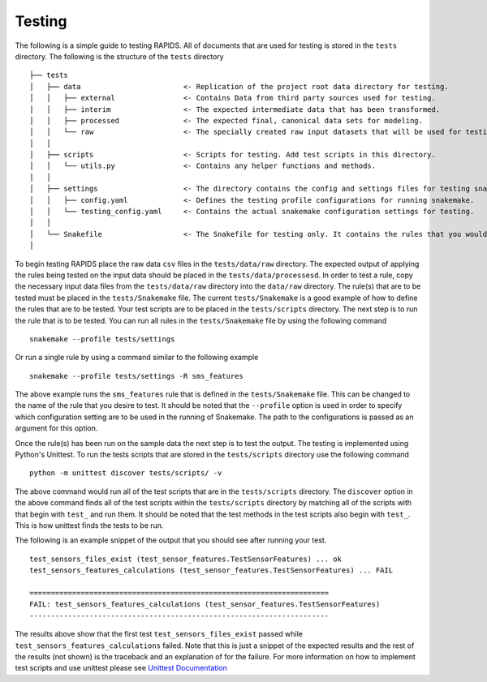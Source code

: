 Testing 
==========

The following is a simple guide to testing RAPIDS. All of documents that are used for testing is stored in the ``tests`` directory. The following is the structure of the ``tests``  directory

::

    ├── tests
    │   ├── data                        <- Replication of the project root data directory for testing.
    │   │   ├── external                <- Contains Data from third party sources used for testing.
    │   │   ├── interim                 <- The expected intermediate data that has been transformed.
    │   │   ├── processed               <- The expected final, canonical data sets for modeling.
    │   │   └── raw                     <- The specially created raw input datasets that will be used for testing.
    │   │   
    │   ├── scripts                     <- Scripts for testing. Add test scripts in this directory.
    │   │   └── utils.py                <- Contains any helper functions and methods.
    │   │
    │   ├── settings                    <- The directory contains the config and settings files for testing snakemake.
    │   │   ├── config.yaml             <- Defines the testing profile configurations for running snakemake.
    │   │   └── testing_config.yaml     <- Contains the actual snakemake configuration settings for testing.
    │   │
    │   └── Snakefile                   <- The Snakefile for testing only. It contains the rules that you would be testing.
    │

To begin testing  RAPIDS place the raw data ``csv`` files in the ``tests/data/raw`` directory. The expected output of applying the rules being tested on the input data should be placed in the ``tests/data/processesd``. In order to test a rule, copy the necessary input data files from the ``tests/data/raw`` directory into the ``data/raw`` directory. The rule(s) that are to be tested must be placed in the ``tests/Snakemake`` file. The current ``tests/Snakemake`` is a good example of how to define the rules that are to be tested. 
Your test scripts are to be placed in the ``tests/scripts`` directory.  The next step is to run the rule that is to be tested. You can run all rules in the ``tests/Snakemake`` file by using the following command 

::

    snakemake --profile tests/settings

Or run a single rule by using a command similar to the following example

:: 

    snakemake --profile tests/settings -R sms_features

The above example runs the ``sms_features`` rule that is defined in the ``tests/Snakemake`` file. This can be changed to the name of the rule that you desire to test. It should be noted that the ``--profile`` option is used in order to specify which configuration setting are to be used in the running of Snakemake. The path to the configurations is passed as an argument for this option. 

Once the rule(s) has been run on the sample data the next step is to test the output. The testing is implemented using Python's Unittest. To run the tests scripts that are stored in the ``tests/scripts`` directory use the following command

::

    python -m unittest discover tests/scripts/ -v

The above command would run all of the test scripts that are in the ``tests/scripts`` directory. The ``discover`` option in the above command finds all of the test scripts within the ``tests/scripts`` directory by matching all of the scripts with that begin with ``test_`` and run them. It should be noted that the test methods in the test scripts also begin with ``test_``. This is how unittest finds the tests to be run. 

The following is an example snippet of the output that you should see after running your test. 

::

    test_sensors_files_exist (test_sensor_features.TestSensorFeatures) ... ok
    test_sensors_features_calculations (test_sensor_features.TestSensorFeatures) ... FAIL

    ======================================================================
    FAIL: test_sensors_features_calculations (test_sensor_features.TestSensorFeatures)
    ----------------------------------------------------------------------

The results above show that the first test ``test_sensors_files_exist`` passed while ``test_sensors_features_calculations`` failed. Note that this is just a snippet of the expected results and the rest of the results (not shown) is the traceback and an explanation of for the failure. For more information on how to implement test scripts and use unittest please see `Unittest Documentation`_

.. _`Unittest Documentation`: https://docs.python.org/3.7/library/unittest.html#command-line-interface
